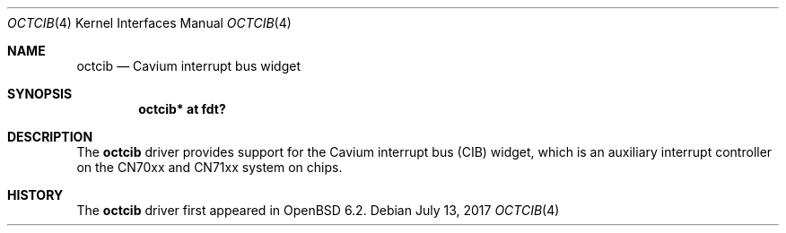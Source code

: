.\"	$OpenBSD: octcib.4,v 1.1 2017/07/13 12:54:50 visa Exp $
.\"
.\" Copyright (c) 2017 Visa Hankala
.\"
.\" Permission to use, copy, modify, and distribute this software for any
.\" purpose with or without fee is hereby granted, provided that the above
.\" copyright notice and this permission notice appear in all copies.
.\"
.\" THE SOFTWARE IS PROVIDED "AS IS" AND THE AUTHOR DISCLAIMS ALL WARRANTIES
.\" WITH REGARD TO THIS SOFTWARE INCLUDING ALL IMPLIED WARRANTIES OF
.\" MERCHANTABILITY AND FITNESS. IN NO EVENT SHALL THE AUTHOR BE LIABLE FOR
.\" ANY SPECIAL, DIRECT, INDIRECT, OR CONSEQUENTIAL DAMAGES OR ANY DAMAGES
.\" WHATSOEVER RESULTING FROM LOSS OF USE, DATA OR PROFITS, WHETHER IN AN
.\" ACTION OF CONTRACT, NEGLIGENCE OR OTHER TORTIOUS ACTION, ARISING OUT OF
.\" OR IN CONNECTION WITH THE USE OR PERFORMANCE OF THIS SOFTWARE.
.\"
.Dd $Mdocdate: July 13 2017 $
.Dt OCTCIB 4 octeon
.Os
.Sh NAME
.Nm octcib
.Nd Cavium interrupt bus widget
.Sh SYNOPSIS
.Cd "octcib* at fdt?"
.Sh DESCRIPTION
The
.Nm
driver provides support for the Cavium interrupt bus (CIB) widget,
which is an auxiliary interrupt controller on the CN70xx and CN71xx
system on chips.
.Sh HISTORY
The
.Nm
driver first appeared in
.Ox 6.2 .
